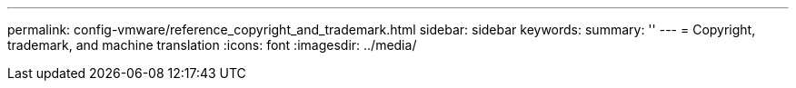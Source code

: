 ---
permalink: config-vmware/reference_copyright_and_trademark.html
sidebar: sidebar
keywords: 
summary: ''
---
= Copyright, trademark, and machine translation
:icons: font
:imagesdir: ../media/
